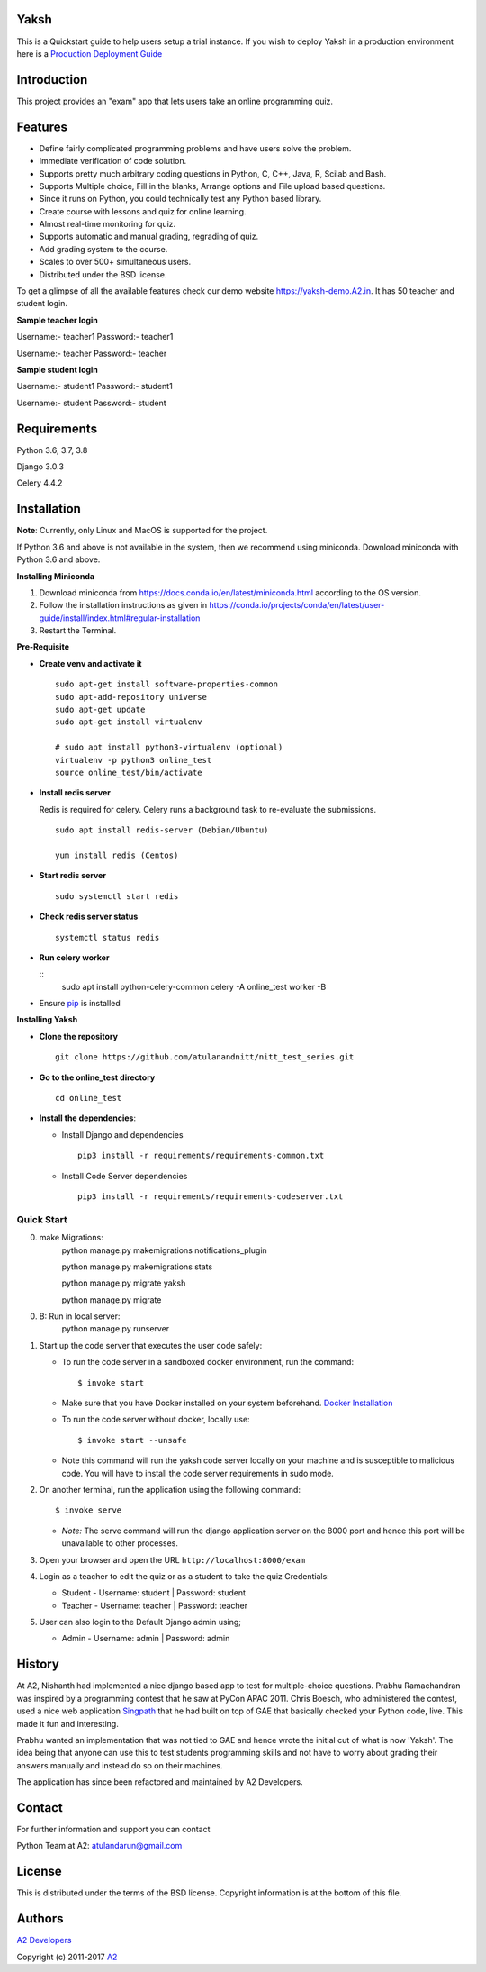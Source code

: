 Yaksh
=====

|Build Status| |Documentation Status| |Version Status| |Coverage Status|

This is a Quickstart guide to help users setup a trial instance. If you wish to deploy Yaksh in a production environment here is a `Production Deployment Guide <https://github.com/A2/online\_test/blob/master/README\_production.rst>`_

Introduction
============

This project provides an "exam" app that lets users take an online
programming quiz.

Features
========

-  Define fairly complicated programming problems and have users solve
   the problem.
-  Immediate verification of code solution.
-  Supports pretty much arbitrary coding questions in Python, C, C++, Java, R, Scilab and
   Bash.
-  Supports Multiple choice, Fill in the blanks, Arrange options and File upload based questions.
-  Since it runs on Python, you could technically test any Python
   based library.
-  Create course with lessons and quiz for online learning.
-  Almost real-time monitoring for quiz.
-  Supports automatic and manual grading, regrading of quiz.
-  Add grading system to the course.
-  Scales to over 500+ simultaneous users.
-  Distributed under the BSD license.

To get a glimpse of all the available features check our demo website https://yaksh-demo.A2.in. It has 50 teacher and student login.

**Sample teacher login**

Username:- teacher1
Password:- teacher1

Username:- teacher
Password:- teacher

**Sample student login**

Username:- student1
Password:- student1

Username:- student
Password:- student

Requirements
============

Python 3.6, 3.7, 3.8

Django 3.0.3

Celery 4.4.2

Installation
============

**Note**: Currently, only Linux and MacOS is supported for the project.

If Python 3.6 and above is not available in the system, then we recommend using
miniconda. Download miniconda with Python 3.6 and above.

**Installing Miniconda**

1. Download miniconda from https://docs.conda.io/en/latest/miniconda.html according to the OS version.

2. Follow the installation instructions as given in https://conda.io/projects/conda/en/latest/user-guide/install/index.html#regular-installation

3. Restart the Terminal.

**Pre-Requisite**

* **Create venv and activate it**

  ::

    sudo apt-get install software-properties-common
    sudo apt-add-repository universe
    sudo apt-get update
    sudo apt-get install virtualenv

    # sudo apt install python3-virtualenv (optional)
    virtualenv -p python3 online_test
    source online_test/bin/activate


* **Install redis server**

  Redis is required for celery. Celery runs a background task to re-evaluate the submissions.

  ::

      sudo apt install redis-server (Debian/Ubuntu)

      yum install redis (Centos)

* **Start redis server**

  ::
     
      sudo systemctl start redis

* **Check redis server status**

  ::

      systemctl status redis

* **Run celery worker**
  
  ::
      sudo apt install python-celery-common
      celery -A online_test worker -B

* Ensure  `pip <https://pip.pypa.io/en/latest/installing.html>`_ is installed

**Installing Yaksh**

* **Clone the repository**

  ::

      git clone https://github.com/atulanandnitt/nitt_test_series.git

* **Go to the online_test directory**

  ::

      cd online_test

* **Install the dependencies**:

  * Install Django and dependencies

    ::

        pip3 install -r requirements/requirements-common.txt

  * Install Code Server dependencies

    ::

        pip3 install -r requirements/requirements-codeserver.txt


Quick Start
^^^^^^^^^^^

0. make Migrations:
     python manage.py makemigrations notifications_plugin

     python manage.py makemigrations stats

     python manage.py migrate yaksh

     python manage.py migrate

0. B: Run in local server:
    python manage.py runserver


1. Start up the code server that executes the user code safely:

   -  To run the code server in a sandboxed docker environment, run the
      command:

      ::

          $ invoke start

   -  Make sure that you have Docker installed on your system
      beforehand. `Docker
      Installation <https://docs.docker.com/engine/installation/#desktop>`__

   -  To run the code server without docker, locally use:

      ::

          $ invoke start --unsafe

   -  Note this command will run the yaksh code server locally on your
      machine and is susceptible to malicious code. You will have to
      install the code server requirements in sudo mode.

2. On another terminal, run the application using the following command:

   ::

       $ invoke serve

   -  *Note:* The serve command will run the django application server
      on the 8000 port and hence this port will be unavailable to other
      processes.

3. Open your browser and open the URL ``http://localhost:8000/exam``

4. Login as a teacher to edit the quiz or as a student to take the quiz
   Credentials:

   -  Student - Username: student \| Password: student
   -  Teacher - Username: teacher \| Password: teacher

5. User can also login to the Default Django admin using;

   -  Admin - Username: admin \| Password: admin

History
=======

At A2, Nishanth had implemented a nice django based app to test for
multiple-choice questions. Prabhu Ramachandran was inspired by a
programming contest that he saw at PyCon APAC 2011. Chris Boesch, who
administered the contest, used a nice web application
`Singpath <http://singpath.com>`__ that he had built on top of GAE that
basically checked your Python code, live. This made it fun and
interesting.

Prabhu wanted an implementation that was not tied to GAE and hence wrote
the initial cut of what is now 'Yaksh'. The idea being that anyone can
use this to test students programming skills and not have to worry about
grading their answers manually and instead do so on their machines.

The application has since been refactored and maintained by A2
Developers.

Contact
=======

For further information and support you can contact

Python Team at A2: atulandarun@gmail.com

License
=======

This is distributed under the terms of the BSD license. Copyright
information is at the bottom of this file.

Authors
=======

`A2 Developers <https://github.com/A2/online_test/graphs/contributors>`_

Copyright (c) 2011-2017 `A2 <https://A2.in>`_


.. |Build Status| image:: https://travis-ci.org/A2/online_test.svg?branch=master
   :target: https://travis-ci.org/A2/online_test
.. |Documentation Status| image:: https://readthedocs.org/projects/yaksh/badge/?version=latest
   :target: http://yaksh.readthedocs.io/en/latest/?badge=latest
.. |Version Status| image:: https://badge.fury.io/gh/A2%2Fonline_test.svg
    :target: https://badge.fury.io/gh/A2%2Fonline_test
.. |Coverage Status| image:: https://codecov.io/gh/A2/online_test/branch/master/graph/badge.svg
    :target: https://codecov.io/gh/A2/online_test
